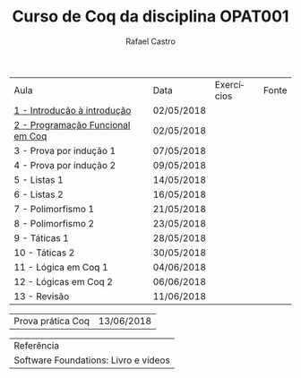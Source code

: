 #+TITLE: Curso de Coq da disciplina OPAT001
#+STARTUP:    align fold nodlcheck hidestars oddeven lognotestate
#+HTML_HEAD: <link rel="stylesheet" type="text/css" href="style.css"/>
#+OPTIONS: toc:nil num:nil H:4 ^:nil pri:t
#+OPTIONS: html-postamble:nil
#+AUTHOR: Rafael Castro
#+LANGUAGE: pt
#+EMAIL: rafaelcgs10@gmail.com


| Aula                                  | Data       | Exercícios     | Fonte |
| [[./coq/aula1.html][1 - Introdução à introdução ]]          | 02/05/2018 |                |       |
| [[./coq/aula2.html][2 - Programação Funcional em Coq]]      | 02/05/2018 | [[./coq/doit.gif]] |       |
| 3 - Prova por indução 1               | 07/05/2018 |                |       |
| 4 - Prova por indução 2               | 09/05/2018 |                |       |
| 5 - Listas 1                          | 14/05/2018 |                |       |
| 6 - Listas 2                          | 16/05/2018 |                |       |
| 7 - Polimorfismo 1                    | 21/05/2018 |                |       |
| 8 - Polimorfismo 2  		        | 23/05/2018 |                |       |
| 9 - Táticas 1 		        | 28/05/2018 |                |       |
| 10 - Táticas 2 		        | 30/05/2018 |                |       |
| 11 - Lógica em Coq 1 		        | 04/06/2018 |                |       |
| 12 - Lógicas em Coq 2 	        | 06/06/2018 |                |       |
| 13 - Revisão 			        | 11/06/2018 |                |       |

| Prova prática Coq | 13/06/2018 |

| Referência                           |
| Software Foundations: Livro e vídeos |
